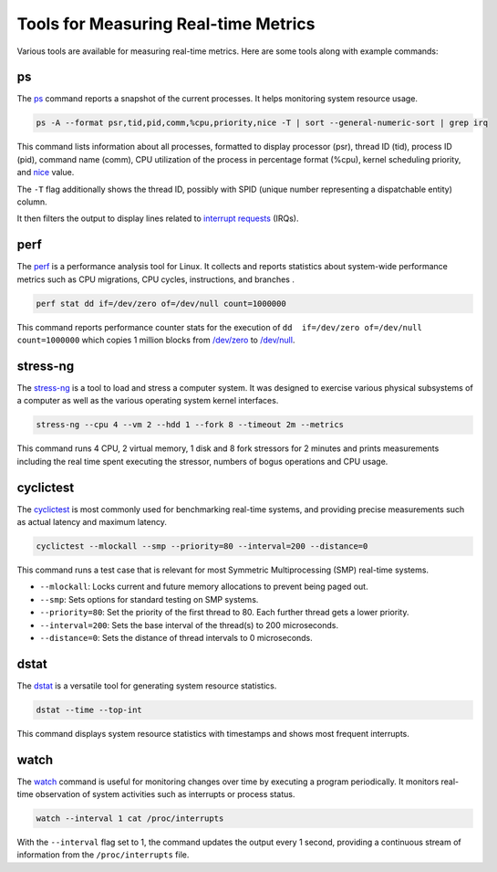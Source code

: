 Tools for Measuring Real-time Metrics
=====================================

Various tools are available for measuring real-time metrics.
Here are some tools along with example commands:

ps
---

The `ps`_ command reports a snapshot of the current processes. 
It helps monitoring system resource usage.

.. code-block:: shell

   ps -A --format psr,tid,pid,comm,%cpu,priority,nice -T | sort --general-numeric-sort | grep irq

This command lists information about all processes, formatted to display processor (psr), 
thread ID (tid), process ID (pid), command name (comm), CPU utilization of the process in percentage format (%cpu), 
kernel scheduling priority, and `nice`_ value. 

The ``-T`` flag additionally shows the thread ID, possibly with SPID (unique number representing a dispatchable entity) column.

It then filters the output to display lines related to `interrupt requests`_ (IRQs).

perf
----

The `perf`_ is a performance analysis tool for Linux.
It collects and reports statistics about system-wide performance metrics
such as CPU migrations, CPU cycles, instructions, and branches .

.. code-block:: shell

   perf stat dd if=/dev/zero of=/dev/null count=1000000

This command reports performance counter stats for the execution of ``dd  if=/dev/zero of=/dev/null count=1000000`` 
which copies 1 million blocks from `/dev/zero`_ to `/dev/null`_.

stress-ng
---------

The `stress-ng`_ is a tool to load and stress a computer system.
It was designed to exercise various physical subsystems of a computer 
as well as the various operating system kernel interfaces. 

.. code-block:: shell
    
   stress-ng --cpu 4 --vm 2 --hdd 1 --fork 8 --timeout 2m --metrics

This command runs 4 CPU, 2 virtual memory, 1 disk and 8 fork stressors for 2 minutes 
and prints measurements including the real time spent executing the stressor, 
numbers of bogus operations and CPU usage.

cyclictest
----------

The `cyclictest`_ is most commonly used for benchmarking real-time systems, 
and providing precise measurements such as actual latency and maximum latency.

.. code-block:: shell

    cyclictest --mlockall --smp --priority=80 --interval=200 --distance=0

This command runs a test case that is relevant for most Symmetric Multiprocessing (SMP) real-time systems.

* ``--mlockall``: Locks current and future memory allocations to prevent being paged out.
* ``--smp``: Sets options for standard testing on SMP systems.
* ``--priority=80``: Set the priority of the first thread to 80. 
  Each further thread gets a lower priority.
* ``--interval=200``: Sets the base interval of the thread(s) to 200 microseconds.
* ``--distance=0``: Sets the distance of thread intervals to 0 microseconds.

dstat
-----

The `dstat`_ is a versatile tool for generating system resource statistics.

.. code-block:: shell

    dstat --time --top-int

This command displays system resource statistics with timestamps and shows most frequent interrupts.

watch
-----

The `watch`_ command is useful for monitoring changes over time by executing a program periodically.
It monitors real-time observation of system activities such as interrupts or process status.

.. code-block:: shell

    watch --interval 1 cat /proc/interrupts

With the ``--interval`` flag set to 1, the command updates the output every 1 second, 
providing a continuous stream of information from the ``/proc/interrupts`` file.

.. LINKS

.. _ps: https://www.man7.org/linux/man-pages/man1/ps.1.html
.. _perf: https://www.man7.org/linux/man-pages/man1/perf.1.html
.. _stress-ng: https://manpages.ubuntu.com/manpages/mantic/en/man1/stress-ng.1.html
.. _cyclictest: https://man.archlinux.org/man/cyclictest.8.en
.. _dstat: https://linuxcommandlibrary.com/man/dstat
.. _watch: https://www.man7.org/linux/man-pages/man1/watch.1.html

.. _nice: https://www.man7.org/linux/man-pages/man1/nice.1.html
.. _interrupt requests: https://en.wikipedia.org/wiki/Interrupt_request
.. _/dev/zero: https://en.wikipedia.org/wiki//dev/zero
.. _/dev/null: https://en.wikipedia.org/wiki/Null_device










